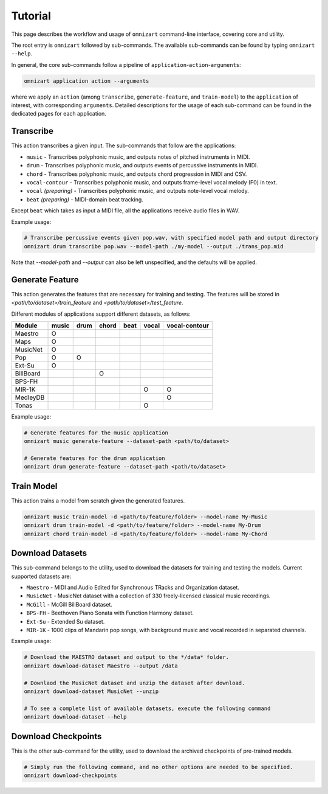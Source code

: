 .. Documents are written in reStructured Text (.rst) format.
   Learn the syntax from: https://www.sphinx-doc.org/en/master/usage/restructuredtext/basics.html
   
   Heading Level (most significant to least):
     Underline with '='
     Underline with '#'
     Underline with '*'


Tutorial
========

This page describes the workflow and usage of ``omnizart`` command-line interface, 
covering core and utility.

The root entry is ``omnizart`` followed by sub-commands.
The available sub-commands can be found by typing ``omnizart --help``.

In general, the core sub-commands follow a pipeline of ``application``-``action``-``arguments``:

.. code-block:: bash

   omnizart application action --arguments

where we apply an ``action`` (among ``transcribe``, ``generate-feature``, and ``train-model``) to
the ``application`` of interest, with corresponding ``arguments``.
Detailed descriptions for the usage of each sub-command can be found in the dedicated pages for each application.


Transcribe
##########

This action transcribes a given input.
The sub-commands that follow are the applications:

* ``music`` - Transcribes polyphonic music, and outputs notes of pitched instruments in MIDI.
* ``drum`` - Transcribes polyphonic music, and outputs events of percussive instruments in MIDI.
* ``chord`` - Transcribes polyphonic music, and outputs chord progression in MIDI and CSV.
* ``vocal-contour`` - Transcribes polyphonic music, and outputs frame-level vocal melody (F0) in text.
* ``vocal`` *(preparing)* - Transcribes polyphonic music, and outputs note-level vocal melody.
* ``beat`` *(preparing)* - MIDI-domain beat tracking.

Except ``beat`` which takes as input a MIDI file, all the applications receive audio files in WAV.

Example usage:

.. code-block:: bash

   # Transcribe percussive events given pop.wav, with specified model path and output directory
   omnizart drum transcribe pop.wav --model-path ./my-model --output ./trans_pop.mid

Note that `--model-path` and `--output` can also be left unspecified, and the defaults will be applied.

Generate Feature
################

This action generates the features that are necessary for training and testing.
The features will be stored in *<path/to/dataset>/train_feature* and *<path/to/dataset>/test_feature*.

Different modules of applications support different datasets, as follows:

+-------------+-------+------+-------+------+-------+---------------+
| Module      | music | drum | chord | beat | vocal | vocal-contour |
+=============+=======+======+=======+======+=======+===============+
| Maestro     |   O   |      |       |      |       |               |
+-------------+-------+------+-------+------+-------+---------------+
| Maps        |   O   |      |       |      |       |               |
+-------------+-------+------+-------+------+-------+---------------+
| MusicNet    |   O   |      |       |      |       |               |
+-------------+-------+------+-------+------+-------+---------------+
| Pop         |   O   |  O   |       |      |       |               |
+-------------+-------+------+-------+------+-------+---------------+
| Ext-Su      |   O   |      |       |      |       |               |
+-------------+-------+------+-------+------+-------+---------------+
| BillBoard   |       |      |   O   |      |       |               |
+-------------+-------+------+-------+------+-------+---------------+
| BPS-FH      |       |      |       |      |       |               |
+-------------+-------+------+-------+------+-------+---------------+
| MIR-1K      |       |      |       |      |   O   |       O       |
+-------------+-------+------+-------+------+-------+---------------+
| MedleyDB    |       |      |       |      |       |       O       |
+-------------+-------+------+-------+------+-------+---------------+
| Tonas       |       |      |       |      |   O   |               |
+-------------+-------+------+-------+------+-------+---------------+


Example usage:

.. code-block:: bash

   # Generate features for the music application
   omnizart music generate-feature --dataset-path <path/to/dataset>

   # Generate features for the drum application
   omnizart drum generate-feature --dataset-path <path/to/dataset>


Train Model
###########

This action trains a model from scratch given the generated features.

.. code-block:: bash

   omnizart music train-model -d <path/to/feature/folder> --model-name My-Music
   omnizart drum train-model -d <path/to/feature/folder> --model-name My-Drum
   omnizart chord train-model -d <path/to/feature/folder> --model-name My-Chord


Download Datasets
#################

This sub-command belongs to the utility, used to download the datasets for 
training and testing the models. 
Current supported datasets are:

* ``Maestro`` - MIDI and Audio Edited for Synchronous TRacks and Organization dataset.
* ``MusicNet`` - MusicNet dataset with a collection of 330 freely-licensed classical music recordings.
* ``McGill`` - McGill BillBoard dataset.
* ``BPS-FH`` - Beethoven Piano Sonata with Function Harmony dataset.
* ``Ext-Su`` - Extended Su dataset.
* ``MIR-1K`` - 1000 clips of Mandarin pop songs, with background music and vocal recorded in separated channels.

Example usage:

.. code-block:: bash

   # Download the MAESTRO dataset and output to the */data* folder.
   omnizart download-dataset Maestro --output /data

   # Downlaod the MusicNet dataset and unzip the dataset after download.
   omnizart download-dataset MusicNet --unzip

   # To see a complete list of available datasets, execute the following command
   omnizart download-dataset --help


Download Checkpoints
####################

This is the other sub-command for the utility, used to download the archived checkpoints of pre-trained models.

.. code-block:: bash

   # Simply run the following command, and no other options are needed to be specified.
   omnizart download-checkpoints
